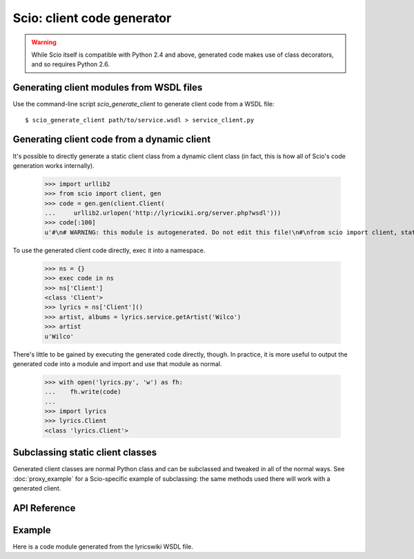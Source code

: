 ===========================
Scio: client code generator
===========================

.. warning ::

   While Scio itself is compatible with Python 2.4 and above, generated
   code makes use of class decorators, and so requires Python 2.6.


Generating client modules from WSDL files
-----------------------------------------

Use the command-line script `scio_generate_client` to generate client
code from a WSDL file::

  $ scio_generate_client path/to/service.wsdl > service_client.py

Generating client code from a dynamic client
--------------------------------------------

It's possible to directly generate a static client class from a dynamic
client class (in fact, this is how all of Scio's code generation works
internally).

 >>> import urllib2
 >>> from scio import client, gen
 >>> code = gen.gen(client.Client(
 ...     urllib2.urlopen('http://lyricwiki.org/server.php?wsdl')))
 >>> code[:100]
 u'#\n# WARNING: this module is autogenerated. Do not edit this file!\n#\nfrom scio import client, static\n'

To use the generated client code directly, exec it into a namespace.

 >>> ns = {}
 >>> exec code in ns
 >>> ns['Client']
 <class 'Client'>
 >>> lyrics = ns['Client']()
 >>> artist, albums = lyrics.service.getArtist('Wilco')
 >>> artist
 u'Wilco'

There's little to be gained by executing the generated code directly,
though. In practice, it is more useful to output the generated code
into a module and import and use that module as normal.

 >>> with open('lyrics.py', 'w') as fh:
 ...    fh.write(code)
 ...
 >>> import lyrics
 >>> lyrics.Client
 <class 'lyrics.Client'>

Subclassing static client classes
---------------------------------

Generated client classes are normal Python class and can be subclassed
and tweaked in all of the normal ways. See :doc:`proxy_example` for a
Scio-specific example of subclassing: the same methods used there will
work with a generated client.

API Reference
-------------

.. autoclass :: scio.static.Client
   :members:
   :show-inheritance:
   :inherited-members:

   .. attribute :: service

      Service container. Each service method defined in the
      WSDL file from which this client was generated will be
      represented as a callable attribute in this container.

   .. attribute :: type

      Type container. Each type defined in the WSDL file from
      which this client was generated will be represented as
      an attribute in this container.

.. autoclass :: scio.static.TypeRegistry
   :members:

.. autofunction :: scio.gen.gen


Example
-------

Here is a code module generated from the lyricswiki WSDL file.

.. literalinclude :: ../lyrics.py
   :language: python
   :linenos:
